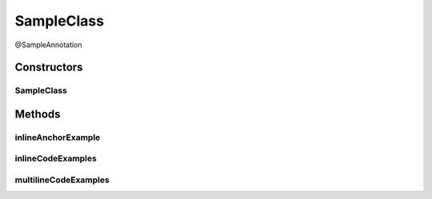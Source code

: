 SampleClass
===========

.. java:package:: com.devives.samples
   :noindex:

@SampleAnnotation

.. java:type:: public class SampleClass extends SampleClassAbst<String> implements SampleInterface, SampleInterface2<String>

   Sample class.

   * `HTML ссылка на индекс пакета. <package-index.html>`__
   * :ref:`Sphinx ссылка на якорь в описании пакета. <internal_sphinx_anchor>`
   * :ref:`Native Sphinx ссылка на якорь в описании пакета. <internal_sphinx_anchor_native>`

   .. seealso::

      | :java:ref:`SampleInterface <com.devives.samples.SampleInterface>`
      | `HTML cсылка на индекс пакета. <package-index.html>`_
      | :ref:`Sphinx ссылка на якорь в описании пакета. <internal_sphinx_anchor>`
      | \ :ref:`Sphinx ссылка на якорь в описании пакета.<internal_sphinx_anchor>`\ 
      | `Sphinx ссылка на инлайн якорь на странице <#this-is-inline-anchor>`_

Constructors
------------

SampleClass
^^^^^^^^^^^

.. java:constructor:: public SampleClass()
   :outertype: SampleClass

Methods
-------

inlineAnchorExample
^^^^^^^^^^^^^^^^^^^

.. java:method:: public void inlineAnchorExample()
   :outertype: SampleClass

   .. _this-text-has-no-matter:

   The problem with inline anchors: ReStructuredText allow latin symbols only. This is inline anchor.

inlineCodeExamples
^^^^^^^^^^^^^^^^^^

.. java:method:: public void inlineCodeExamples()
   :outertype: SampleClass

   Inline code example 1 : ``Object o1 = new SampleClassAbst<String>(){};``

   Inline code example 2 : ``Object o1 = new SampleClassAbst<String>(){};``

   This is an example to show difference in javadoc literal and code tag:

   @Getter
   List<Integer> nums = new ArrayList<>();

   ``@Getter``
   ``List<Integer> nums = new ArrayList<>();``

multilineCodeExamples
^^^^^^^^^^^^^^^^^^^^^

.. java:method:: public void multilineCodeExamples()
   :outertype: SampleClass

   This is an example to show usage of HTML character entities while code snippet formatting in Javadocs

   .. parsed-literal::

      public class Application(){
           List<Integer> nums = new ArrayList<>(); 
      }



   This is an example to show usage of javadoc code tag while code snippet formatting in Javadocs

   .. parsed-literal::

      public class Application(){
           List<Integer> nums = new ArrayList<>();
       }



   This is an example to show usage of javadoc code tag for handling '@' character

   .. parsed-literal::

      public class Application(){
           @Getter
           List<Integer> nums = new ArrayList<>(); 
      }



   This is an example to illustrate a basic jQuery code snippet embedded in documentation comments

   .. parsed-literal::

      <script>
           $document.ready(function(){
               console.log("Hello World!);
           })
       </script>



   This is an example to illustrate an HTML code snippet embedded in documentation comments

   .. parsed-literal::

      <html>
       <body>
       <h4>Hello World!</h4>
       </body>
       </html>
